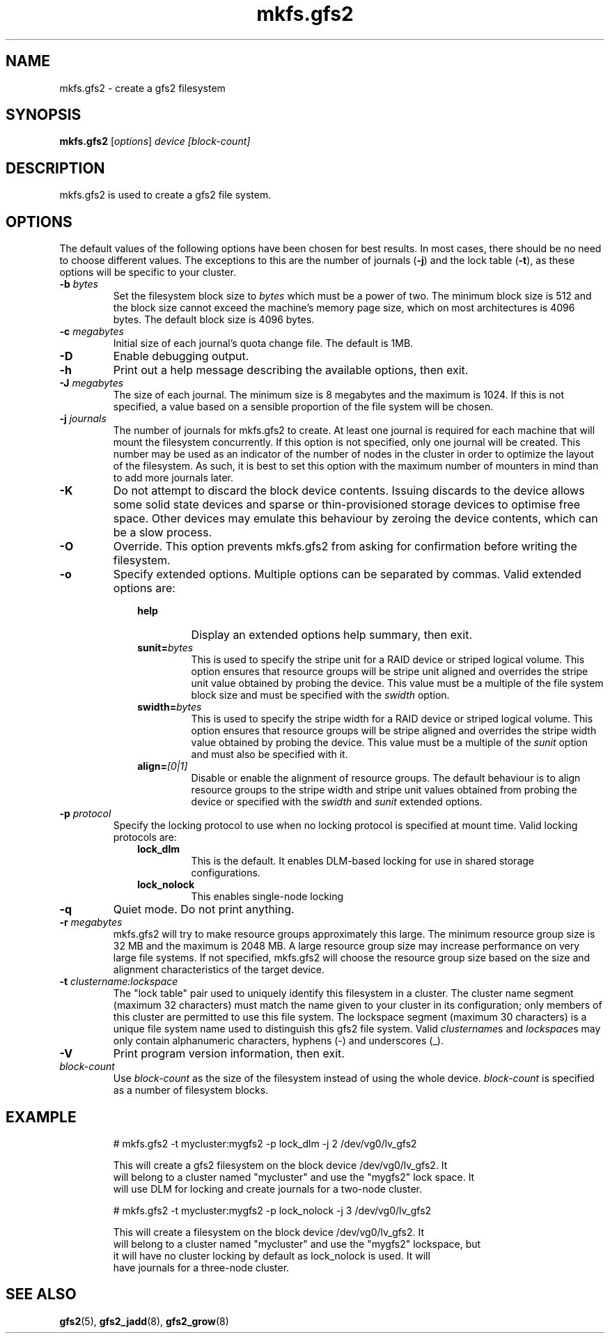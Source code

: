 .TH mkfs.gfs2 8

.SH NAME
mkfs.gfs2 - create a gfs2 filesystem

.SH SYNOPSIS
.B mkfs.gfs2
[\fIoptions\fR] \fIdevice\fR \fI[block-count]\fR

.SH DESCRIPTION
mkfs.gfs2 is used to create a gfs2 file system.

.SH OPTIONS
The default values of the following options have been chosen for best results.
In most cases, there should be no need to choose different values. The
exceptions to this are the number of journals (\fB-j\fP) and the lock table
(\fB-t\fP), as these options will be specific to your cluster.
.TP
\fB-b\fP \fIbytes\fR
Set the filesystem block size to \fIbytes\fR which must be a power of two. The
minimum block size is 512 and the block size cannot exceed the machine's memory
page size, which on most architectures is 4096 bytes.  The default block size
is 4096 bytes.
.TP
\fB-c\fP \fImegabytes\fR
Initial size of each journal's quota change file. The default is 1MB.
.TP
\fB-D\fP
Enable debugging output.
.TP
\fB-h\fP
Print out a help message describing the available options, then exit.
.TP
\fB-J\fP \fImegabytes\fR
The size of each journal. The minimum size is 8 megabytes and the maximum is
1024. If this is not specified, a value based on a sensible proportion of the
file system will be chosen.
.TP
\fB-j\fP \fIjournals\fR
The number of journals for mkfs.gfs2 to create.  At least one journal is
required for each machine that will mount the filesystem concurrently.  If this
option is not specified, only one journal will be created. This number may be
used as an indicator of the number of nodes in the cluster in order to optimize
the layout of the filesystem. As such, it is best to set this option with the
maximum number of mounters in mind than to add more journals later.
.TP
\fB-K\fP
Do not attempt to discard the block device contents. Issuing discards to the
device allows some solid state devices and sparse or thin-provisioned storage
devices to optimise free space. Other devices may emulate this behaviour by
zeroing the device contents, which can be a slow process.
.TP
\fB-O\fP
Override. This option prevents mkfs.gfs2 from asking for confirmation before
writing the filesystem.
.TP
\fB-o\fP
Specify extended options. Multiple options can be separated by commas. Valid
extended options are:
.RS 1.0i
.TP
.BI help
Display an extended options help summary, then exit.
.TP
.BI sunit= bytes
This is used to specify the stripe unit for a RAID device or striped logical
volume.  This option ensures that resource groups will be stripe unit aligned
and overrides the stripe unit value obtained by probing the device. This value
must be a multiple of the file system block size and must be specified with the
.I swidth
option.
.TP
.BI swidth= bytes
This is used to specify the stripe width for a RAID device or striped logical
volume.  This option ensures that resource groups will be stripe aligned and
overrides the stripe width value obtained by probing the device. This value
must be a multiple of the
.I sunit
option and must also be specified with it.
.TP
.BI align= [0|1]
Disable or enable the alignment of resource groups. The default behaviour is to
align resource groups to the stripe width and stripe unit values obtained from
probing the device or specified with the
.I swidth
and
.I sunit
extended options.
.RE
.TP
\fB-p\fP \fIprotocol\fR
Specify the locking protocol to use when no locking protocol is specified at
mount time. Valid locking protocols are:
.RS 1.0i
.TP
.BI lock_dlm
This is the default. It enables DLM-based locking for use in shared storage
configurations.
.TP
.BI lock_nolock
This enables single-node locking
.RE
.TP
\fB-q\fP
Quiet mode. Do not print anything.
.TP
\fB-r\fP \fImegabytes\fR
mkfs.gfs2 will try to make resource groups approximately this large.  The
minimum resource group size is 32 MB and the maximum is 2048 MB.  A large
resource group size may increase performance on very large file systems.  If
not specified, mkfs.gfs2 will choose the resource group size based on the
size and alignment characteristics of the target device.
.TP
\fB-t\fP \fIclustername:lockspace\fR
The "lock table" pair used to uniquely identify this filesystem in a cluster.
The cluster name segment (maximum 32 characters) must match the name given to
your cluster in its configuration; only members of this cluster are permitted
to use this file system.  The lockspace segment (maximum 30 characters) is a
unique file system name used to distinguish this gfs2 file system.  Valid
\fIclustername\fRs and \fIlockspace\fRs may only contain alphanumeric
characters, hyphens (-) and underscores (_).
.TP
\fB-V\fP
Print program version information, then exit.
.TP
\fIblock-count\fR
Use \fIblock-count\fR as the size of the filesystem instead of using the whole
device. \fIblock-count\fR is specified as a number of filesystem blocks.
.SH EXAMPLE
.nf
.RS
# mkfs.gfs2 -t mycluster:mygfs2 -p lock_dlm -j 2 /dev/vg0/lv_gfs2
.PP
This will create a gfs2 filesystem on the block device /dev/vg0/lv_gfs2.  It
will belong to a cluster named "mycluster" and use the "mygfs2" lock space.  It
will use DLM for locking and create journals for a two-node cluster.
.PP
# mkfs.gfs2 -t mycluster:mygfs2 -p lock_nolock -j 3 /dev/vg0/lv_gfs2
.PP
This will create a filesystem on the block device /dev/vg0/lv_gfs2.  It
will belong to a cluster named "mycluster" and use the "mygfs2" lockspace, but
it will have no cluster locking by default as lock_nolock is used.  It will
have journals for a three-node cluster.
.RE
.fi
.SH SEE ALSO
.BR gfs2 (5),
.BR gfs2_jadd (8),
.BR gfs2_grow (8)
